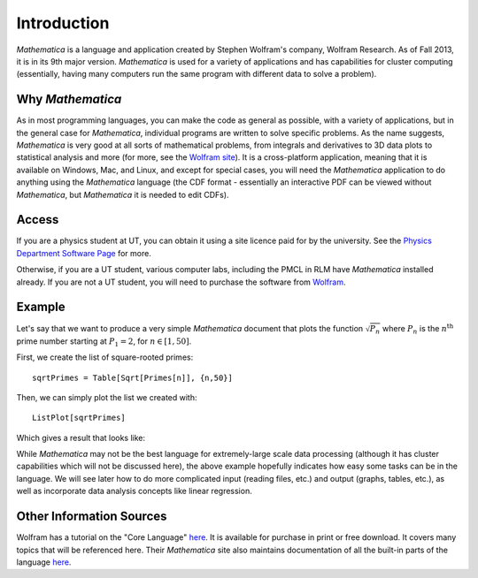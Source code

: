 .. raw:: html

   <h1><i>Mathematica</i></h1>

Introduction
============
*Mathematica* is a language and application created by Stephen Wolfram's company, Wolfram Research. As of Fall 2013,
it is in its 9th major version. *Mathematica* is used for a variety of applications and has capabilities for
cluster computing (essentially, having many computers run the same program with different data to solve a problem).

Why *Mathematica*
-----------------
As in most programming languages, you can make the code as general as possible, with a variety of applications,
but in the general case for *Mathematica*, individual programs are written to solve specific problems. As the name suggests,
*Mathematica* is very good at all sorts of mathematical problems, from integrals and derivatives to
3D data plots to statistical analysis and more (for more, see the 
`Wolfram site <http://www.wolfram.com/mathematica/features/application-areas.html>`_). It is a cross-platform application,
meaning that it is available on Windows, Mac, and Linux, and except for special cases, you will need the *Mathematica*
application to do anything using the *Mathematica* language (the CDF format -
essentially an interactive PDF can be viewed without *Mathematica*, but *Mathematica*
it is needed to edit CDFs).

Access
------
If you are a physics student at UT, you can obtain it using a site licence paid for by the university. See the
`Physics Department Software Page <http://www.ph.utexas.edu/~help/software.php>`_ for more.

Otherwise, if you are a UT student, various computer labs, including the PMCL in RLM have *Mathematica* installed
already. If you are not a UT student, you will need to purchase the software from `Wolfram <http://www.wolfram.com/mathematica/>`_.

Example
-------
Let's say that we want to produce a very simple *Mathematica* document that plots the function
:math:`\sqrt{P_n}` where :math:`P_n` is the :math:`n^{\textrm{th}}` prime number starting at
:math:`P_1=2`, for :math:`n\in[1,50]`.

First, we create the list of square-rooted primes:

::

	sqrtPrimes = Table[Sqrt[Primes[n]], {n,50}]

Then, we can simply plot the list we created with:

::

	ListPlot[sqrtPrimes]

Which gives a result that looks like:

.. image:: Figures/primes.jpg
   :alt: Primes

While *Mathematica* may not be the best language for extremely-large scale data processing (although
it has cluster capabilities which will not be discussed here), the above example hopefully
indicates how easy some tasks can be in the language. We will see later how to do more complicated
input (reading files, etc.) and output (graphs, tables, etc.), as well as incorporate data analysis
concepts like linear regression.

Other Information Sources
-------------------------
Wolfram has a tutorial on the "Core Language" `here <http://www.wolfram.com/learningcenter/tutorialcollection/CoreLanguage/>`_. It is available for purchase in print or free download. It covers many
topics that will be referenced here. Their *Mathematica* site also maintains documentation
of all the built-in parts of the language `here <http://reference.wolfram.com/mathematica/guide/Mathematica.html>`_.
